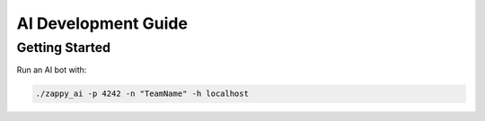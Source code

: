 AI Development Guide
====================

Getting Started
---------------

Run an AI bot with:

.. code-block:: shell

   ./zappy_ai -p 4242 -n "TeamName" -h localhost
